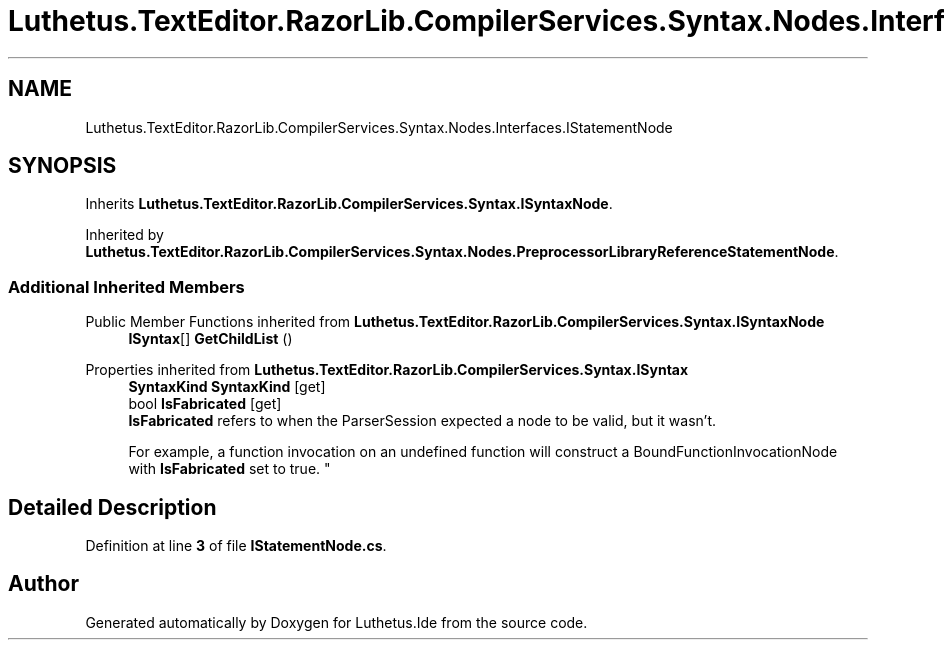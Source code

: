 .TH "Luthetus.TextEditor.RazorLib.CompilerServices.Syntax.Nodes.Interfaces.IStatementNode" 3 "Version 1.0.0" "Luthetus.Ide" \" -*- nroff -*-
.ad l
.nh
.SH NAME
Luthetus.TextEditor.RazorLib.CompilerServices.Syntax.Nodes.Interfaces.IStatementNode
.SH SYNOPSIS
.br
.PP
.PP
Inherits \fBLuthetus\&.TextEditor\&.RazorLib\&.CompilerServices\&.Syntax\&.ISyntaxNode\fP\&.
.PP
Inherited by \fBLuthetus\&.TextEditor\&.RazorLib\&.CompilerServices\&.Syntax\&.Nodes\&.PreprocessorLibraryReferenceStatementNode\fP\&.
.SS "Additional Inherited Members"


Public Member Functions inherited from \fBLuthetus\&.TextEditor\&.RazorLib\&.CompilerServices\&.Syntax\&.ISyntaxNode\fP
.in +1c
.ti -1c
.RI "\fBISyntax\fP[] \fBGetChildList\fP ()"
.br
.in -1c

Properties inherited from \fBLuthetus\&.TextEditor\&.RazorLib\&.CompilerServices\&.Syntax\&.ISyntax\fP
.in +1c
.ti -1c
.RI "\fBSyntaxKind\fP \fBSyntaxKind\fP\fR [get]\fP"
.br
.ti -1c
.RI "bool \fBIsFabricated\fP\fR [get]\fP"
.br
.RI "\fBIsFabricated\fP refers to when the ParserSession expected a node to be valid, but it wasn't\&.
.br

.br
For example, a function invocation on an undefined function will construct a BoundFunctionInvocationNode with \fBIsFabricated\fP set to true\&. "
.in -1c
.SH "Detailed Description"
.PP 
Definition at line \fB3\fP of file \fBIStatementNode\&.cs\fP\&.

.SH "Author"
.PP 
Generated automatically by Doxygen for Luthetus\&.Ide from the source code\&.
